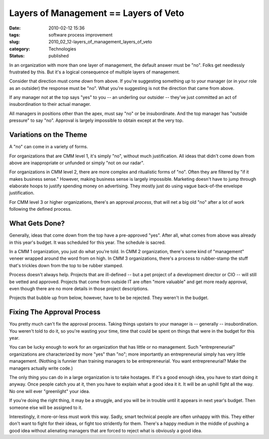 Layers of Management == Layers of Veto
======================================

:date: 2010-02-12 15:36
:tags: software process improvement
:slug: 2010_02_12-layers_of_management_layers_of_veto
:category: Technologies
:status: published

In an organization with more than one layer of management, the default
answer must be "no". Folks get needlessly frustrated by this. But it's a
logical consequence of multiple layers of management.

Consider that direction must come *down* from above. If you're
suggesting something *up* to your manager (or in your role as an
outsider) the response must be "no". What you're suggesting is not
the direction that came from above.

If any manager not at the top says "yes" to you -- an underling our
outsider -- they've just committed an act of insubordination to their
actual manager.

All managers in positions other than the apex, must say "no" or be
insubordinate. And the top manager has "outside pressure" to say
"no". Approval is largely impossible to obtain except at the very
top.

Variations on the Theme
-----------------------

A "no" can come in a variety of forms.

For organizations that are CMM level 1, it's simply "no", without
much justification. All ideas that didn't come down from above are
inappropriate or unfunded or simply "not on our radar".

For organizations in CMM level 2, there are more complex and
ritualistic forms of "no". Often they are filtered by "if it makes
business sense." However, making business sense is largely
impossible. Marketing doesn't have to jump through elaborate hoops to
justify spending money on advertising. They mostly just do using
vague back-of-the envelope justification.

For CMM level 3 or higher organizations, there's an approval
*process*, that will net a big old "no" after a lot of work following
the defined process.

What Gets Done?
---------------

Generally, ideas that come down from the top have a pre-approved
"yes". After all, what comes from above was already in this year's
budget. It was scheduled for this year. The schedule is sacred.

In a CMM 1 organization, you just do what you're told. In CMM 2
organization, there's some kind of "management" veneer wrapped around
the word from on high. In CMM 3 organizations, there's a process to
rubber-stamp the stuff that's trickles down from the top to be rubber
stamped.

Process doesn't always help. Projects that are ill-defined -- but a
pet project of a development director or CIO -- will still be vetted
and approved. Projects that come from outside IT are often "more
valuable" and get more ready approval, even though there are no more
details in those project descriptions.

Projects that bubble up from below, however, have to be be rejected.
They weren't in the budget.

Fixing The Approval Process
---------------------------

You pretty much can't fix the approval process. Taking things
upstairs to your manager is -- generally -- insubordination. You
weren't told to do it, so you're wasting your time, time that could
be spent on things that were in the budget for this year.

You can be lucky enough to work for an organization that has little
or no management. Such "entrepreneurial" organizations are
characterized by more "yes" than "no"; more importantly an
entrepreneurial simply has very little management. (Nothing is
funnier than training managers to be entrepreneurial. You want
entrepreneurial? Make the managers actually write code.)

The only thing you can do in a large organization is to take
hostages. If it's a good enough idea, you have to start doing it
anyway. Once people catch you at it, then you have to explain what a
good idea it it. It will be an uphill fight all the way. No one will
ever "greenlight" your idea.

If you're doing the right thing, it may be a struggle, and you will
be in trouble until it appears in next year's budget. Then someone
else will be assigned to it.

Interestingly, it more-or-less must work this way. Sadly, smart
technical people are often unhappy with this. They either don't want
to fight for their ideas, or fight too stridently for them. There's a
happy medium in the middle of pushing a good idea without alienating
managers that are forced to reject what is obviously a good idea.





